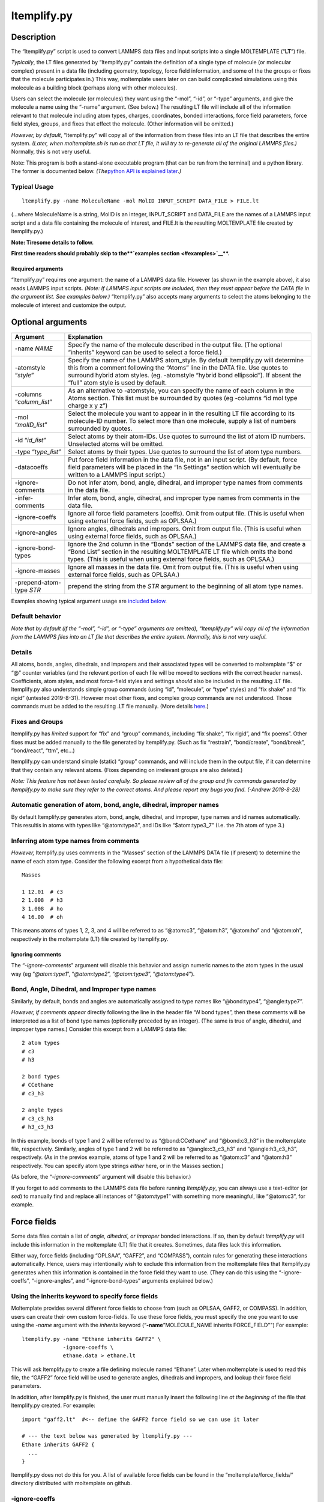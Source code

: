 ltemplify.py
============

Description
-----------

The “ltemplify.py” script is used to convert LAMMPS data files and input
scripts into a single MOLTEMPLATE (“**LT**”) file.

*Typically*, the LT files generated by “ltemplify.py” contain the
definition of a single type of molecule (or molecular complex) present
in a data file (including geometry, topology, force field information,
and some of the the groups or fixes that the molecule participates in.)
This way, moltemplate users later on can build complicated simulations
using this molecule as a building block (perhaps along with other
molecules).

Users can select the molecule (or molecules) they want using the “-mol”,
“-id”, or “-type” arguments, and give the molecule a name using the
“-name” argument. (See below.) The resulting LT file will include all of
the information relevant to that molecule including atom types, charges,
coordinates, bonded interactions, force field parameters, force field
styles, groups, and fixes that effect the molecule. (Other information
will be omitted.)

*However, by default*, “ltemplify.py” will copy all of the information
from these files into an LT file that describes the entire system.
*(Later, when moltemplate.sh is run on that LT file, it will try to
re-generate all of the original LAMMPS files.)* Normally, this is not
very useful.

Note: This program is both a stand-alone executable program (that can be
run from the terminal) and a python library. The former is documented
below. *(The*\ `python API is explained later <#Python-API>`__\ *.)*

Typical Usage
~~~~~~~~~~~~~

::

   ltemplify.py -name MoleculeName -mol MolID INPUT_SCRIPT DATA_FILE > FILE.lt

(…where MoleculeName is a string, MolID is an integer, INPUT_SCRIPT and
DATA_FILE are the names of a LAMMPS input script and a data file
containing the molecule of interest, and FILE.lt is the resulting
MOLTEMPLATE file created by ltemplify.py.)

**Note: Tiresome details to follow.**

**First time readers should probably skip to the\ **\ `examples
section <#examples>`__\ **\ .**

Required arguments
^^^^^^^^^^^^^^^^^^

“ltemplify.py” requires one argument: the name of a LAMMPS data file.
However (as shown in the example above), it also reads LAMMPS input
scripts. *(Note: If LAMMPS input scripts are included, then they must
appear before the DATA file in the argument list. See examples below.)*
“ltemplify.py” also accepts many arguments to select the atoms belonging
to the molecule of interest and customize the output.

Optional arguments
------------------

+--------------------------------------+-------------------------------+
| Argument                             | Explanation                   |
+======================================+===============================+
| -name *NAME*                         | Specify the name of the       |
|                                      | molecule described in the     |
|                                      | output file. (The optional    |
|                                      | “inherits” keyword can be     |
|                                      | used to select a force        |
|                                      | field.)                       |
+--------------------------------------+-------------------------------+
| -atomstyle “*style*”                 | Specify the name of the       |
|                                      | LAMMPS atom_style. By default |
|                                      | ltemplify.py will determine   |
|                                      | this from a comment following |
|                                      | the “Atoms” line in the DATA  |
|                                      | file. Use quotes to surround  |
|                                      | hybrid atom styles. (eg.      |
|                                      | -atomstyle “hybrid bond       |
|                                      | ellipsoid”). If absent the    |
|                                      | “full” atom style is used by  |
|                                      | default.                      |
+--------------------------------------+-------------------------------+
| -columns “*column_list*”             | As an alternative to          |
|                                      | -atomstyle, you can specify   |
|                                      | the name of each column in    |
|                                      | the Atoms section. This list  |
|                                      | must be surrounded by quotes  |
|                                      | (eg -columns “id mol type     |
|                                      | charge x y z”)                |
+--------------------------------------+-------------------------------+
| -mol “*molID_list*”                  | Select the molecule you want  |
|                                      | to appear in in the resulting |
|                                      | LT file according to its      |
|                                      | molecule-ID number. To select |
|                                      | more than one molecule,       |
|                                      | supply a list of numbers      |
|                                      | surrounded by quotes.         |
+--------------------------------------+-------------------------------+
| -id “*id_list*”                      | Select atoms by their         |
|                                      | atom-IDs. Use quotes to       |
|                                      | surround the list of atom ID  |
|                                      | numbers. Unselected atoms     |
|                                      | will be omitted.              |
+--------------------------------------+-------------------------------+
| -type “*type_list*”                  | Select atoms by their types.  |
|                                      | Use quotes to surround the    |
|                                      | list of atom type numbers.    |
+--------------------------------------+-------------------------------+
| -datacoeffs                          | Put force field information   |
|                                      | in the data file, not in an   |
|                                      | input script. (By default,    |
|                                      | force field parameters will   |
|                                      | be placed in the “In          |
|                                      | Settings” section which will  |
|                                      | eventually be written to a    |
|                                      | LAMMPS input script.)         |
+--------------------------------------+-------------------------------+
| -ignore-comments                     | Do not infer atom, bond,      |
|                                      | angle, dihedral, and improper |
|                                      | type names from comments in   |
|                                      | the data file.                |
+--------------------------------------+-------------------------------+
| -infer-comments                      | Infer atom, bond, angle,      |
|                                      | dihedral, and improper type   |
|                                      | names from comments in the    |
|                                      | data file.                    |
+--------------------------------------+-------------------------------+
| -ignore-coeffs                       | Ignore all force field        |
|                                      | parameters (coeffs). Omit     |
|                                      | from output file. (This is    |
|                                      | useful when using external    |
|                                      | force fields, such as         |
|                                      | OPLSAA.)                      |
+--------------------------------------+-------------------------------+
| -ignore-angles                       | Ignore angles, dihedrals and  |
|                                      | impropers. Omit from output   |
|                                      | file. (This is useful when    |
|                                      | using external force fields,  |
|                                      | such as OPLSAA.)              |
+--------------------------------------+-------------------------------+
| -ignore-bond-types                   | Ignore the 2nd column in the  |
|                                      | “Bonds” section of the LAMMPS |
|                                      | data file, and create a “Bond |
|                                      | List” section in the          |
|                                      | resulting MOLTEMPLATE LT file |
|                                      | which omits the bond types.   |
|                                      | (This is useful when using    |
|                                      | external force fields, such   |
|                                      | as OPLSAA.)                   |
+--------------------------------------+-------------------------------+
| -ignore-masses                       | Ignore all masses in the data |
|                                      | file. Omit from output file.  |
|                                      | (This is useful when using    |
|                                      | external force fields, such   |
|                                      | as OPLSAA.)                   |
+--------------------------------------+-------------------------------+
| -prepend-atom-type *STR*             | prepend the string from the   |
|                                      | *STR* argument to the         |
|                                      | beginning of all atom type    |
|                                      | names.                        |
+--------------------------------------+-------------------------------+

Examples showing typical argument usage are `included
below <#-Examples>`__.

Default behavior
~~~~~~~~~~~~~~~~

*Note that by default (if the “-mol”, “-id”, or “-type” arguments are
omitted), “ltemplify.py” will copy all of the information from the
LAMMPS files into an LT file that describes the entire system. Normally,
this is not very useful.*

Details
~~~~~~~

All atoms, bonds, angles, dihedrals, and impropers and their associated
types will be converted to moltemplate “$” or “@” counter variables (and
the relevant portion of each file will be moved to sections with the
correct header names). Coefficients, atom styles, and most force-field
styles and settings *should* also be included in the resulting .LT file.
ltemplify.py also understands simple group commands (using “id”,
“molecule”, or “type” styles) and “fix shake” and “fix rigid” (untested
2019-8-31). However most other fixes, and complex group commands are not
understood. Those commands must be added to the resulting .LT file
manually. (More details `here <#-Known-bugs-and-limitations>`__.)

Fixes and Groups
~~~~~~~~~~~~~~~~

ltemplify.py has *limited* support for “fix” and “group” commands,
including “fix shake”, “fix rigid”, and “fix poems”. Other fixes must be
added manually to the file generated by ltemplify.py. (Such as fix
“restrain”, “bond/create”, “bond/break”, “bond/react”, “ttm”, etc…)

ltemplify.py can understand simple (static) “group” commands, and will
include them in the output file, if it can determine that they contain
any relevant atoms. (Fixes depending on irrelevant groups are also
deleted.)

*Note: This feature has not been tested carefully. So please review all
of the group and fix commands generated by ltemplify.py to make sure
they refer to the correct atoms. And please report any bugs you find.
(-Andrew 2018-8-28)*

Automatic generation of atom, bond, angle, dihedral, improper names
~~~~~~~~~~~~~~~~~~~~~~~~~~~~~~~~~~~~~~~~~~~~~~~~~~~~~~~~~~~~~~~~~~~

By default ltemplify.py generates atom, bond, angle, dihedral, and
improper, type names and id names automatically. This resultis in atoms
with types like “@atom:type3”, and IDs like “$atom:type3_7” (I.e. the
7th atom of type 3.)

Inferring atom type names from comments
~~~~~~~~~~~~~~~~~~~~~~~~~~~~~~~~~~~~~~~

*However,* ltemplify.py uses comments in the “Masses” section of the
LAMMPS DATA file (if present) to determine the name of each atom type.
Consider the following excerpt from a hypothetical data file:

::

   Masses

   1 12.01  # c3
   2 1.008  # h3
   3 1.008  # ho
   4 16.00  # oh

This means atoms of types 1, 2, 3, and 4 will be referred to as
“@atom:c3”, “@atom:h3”, “@atom:ho” and “@atom:oh”, respectively in the
moltemplate (LT) file created by ltemplify.py.

Ignoring comments
^^^^^^^^^^^^^^^^^

The “*-ignore-comments*” argument will disable this behavior and assign
numeric names to the atom types in the usual way (eg “*@atom:type1*”,
“*@atom:type2*”, “*@atom:type3*”, “*@atom:type4*”).

Bond, Angle, Dihedral, and Improper type names
~~~~~~~~~~~~~~~~~~~~~~~~~~~~~~~~~~~~~~~~~~~~~~

Similarly, by default, bonds and angles are automatically assigned to
type names like “@bond:type4”, “@angle:type7”.

*However, if comments appear* directly following the line in the header
file “*N* bond types”, then these comments will be interpreted as a list
of bond type names (optionally preceded by an integer). (The same is
true of angle, dihedral, and improper type names.) Consider this excerpt
from a LAMMPS data file:

::

   2 atom types
   # c3
   # h3

   2 bond types
   # CCethane
   # c3_h3

   2 angle types
   # c3_c3_h3
   # h3_c3_h3

In this example, bonds of type 1 and 2 will be referred to as
“@bond:CCethane” and “@bond:c3_h3” in the moltemplate file,
respectively. Similarly, angles of type 1 and 2 will be referred to as
“@angle:c3_c3_h3” and “@angle:h3_c3_h3”, respectively. (As in the
previos example, atoms of type 1 and 2 will be referred to as “@atom:c3”
and “@atom:h3” respectively. You can specify atom type strings *either*
here, or in the Masses section.)

(As before, the “*-ignore-comments*” argument will disable this
behavior.)

If you forget to add comments to the LAMMPS data file before running
*ltemplify.py*, you can always use a text-editor (or *sed*) to manually
find and replace all instances of “@atom:type1” with something more
meaningful, like “@atom:c3”, for example.

Force fields
------------

Some data files contain a list of *angle, dihedral, or improper* bonded
interactions. If so, then by default *ltemplify.py* will include this
information in the moltemplate (LT) file that it creates. Sometimes,
data files lack this information.

Either way, force fields (including “OPLSAA”, “GAFF2”, and “COMPASS”),
contain rules for generating these interactions automatically. Hence,
users may intentionally wish to exclude this information from the
moltemplate files that ltemplify.py generates when this information is
contained in the force field they want to use. (They can do this using
the “-ignore-coeffs”, “-ignore-angles”, and “-ignore-bond-types”
arguments explained below.)

Using the inherits keyword to specify force fields
~~~~~~~~~~~~~~~~~~~~~~~~~~~~~~~~~~~~~~~~~~~~~~~~~~

Moltemplate provides several different force fields to choose from (such
as OPLSAA, GAFF2, or COMPASS). In addition, users can create their own
custom force-fields. To use these force fields, you must specify the one
you want to use using the *-name* argument with the *inherits* keyword
(“**-name**”MOLECULE_NAME inherits FORCE_FIELD"") For example:

::

   ltemplify.py -name "Ethane inherits GAFF2" \
                -ignore-coeffs \
                ethane.data > ethane.lt

This will ask ltemplify.py to create a file defining molecule named
“Ethane”. Later when moltemplate is used to read this file, the “GAFF2”
force field will be used to generate angles, dihedrals and impropers,
and lookup their force field parameters.

In addition, after ltemplify.py is finished, the user must manually
insert the following line *at the beginning* of the file that
ltemplify.py created. For example:

::

   import "gaff2.lt"  #<-- define the GAFF2 force field so we can use it later

   # --- the text below was generated by ltemplify.py ---
   Ethane inherits GAFF2 {
     ...
   }

ltemplify.py does not do this for you. A list of available force fields
can be found in the “moltemplate/force_fields/” directory distributed
with moltemplate on github.

-ignore-coeffs
~~~~~~~~~~~~~~

The optional “*-ignore-coeffs*” argument will force ltemplify.py to
ignore the force field parameters that it encountered in the user’s
input script or DATA file. The resulting LT file will omit this
information. If you plan to use a force field with this molecule, then
this information will be present in the force field you are using, so
there’s no need to include it in the resulting LT file you are creating
now. (Later when you run moltemplate.sh on the LT file that ltemplify.py
created, it will use the force field to lookup these force field
parameters.)

-ignore-angles
~~~~~~~~~~~~~~

If the original DATA file has “Angles”, “Dihedrals”, or “Impropers”, you
can use the “*-ignore-angles*” argument if you want to force
ltemplify.py to ignore/remove those interactions from the LT file which
ltemplify creates. (Doing that will allow the force field rules to take
precedence later when we run moltemplate.sh on that file.)

-ignore-bond-types
~~~~~~~~~~~~~~~~~~

Similarly, when using force-fields, you only need to specify a list of
*which pairs of atoms* are bonded together. The force-field will
determine the type and properties of each bond (eg, equilibrium rest
length, stiffness, etc…) according to atom type names and the force
field rules.

To do that, you must force *ltemplify.py* to ignore the existing bond
type information present in your data file using the
“*-ignore-bond-types*” argument. This will force ltemplify.py to ignore
the bond types in the (2nd column of the) “Bonds” section of the LAMMPS
data file that you provided. In this way, the bond type can be
determined later by moltemplate.sh in a way which is consistent with the
force field you selected.

See `below <#-Examples-using-force-fields>`__ for examples.

Warning
^^^^^^^

*ltemplify.py is experimental software.* *Unlike moltemplate.sh*, the
*ltemplify.py* script has limited understanding of all of the features
available in LAMMPS. Please review the resulting “.LT” file and check
for errors. (If necessary, convert any remaining atom, bond, angle,
dihedral, or improper id or type numbers to the corresponding $ or @
variables.) Some exotic pair styles which have their own special syntax
are not understood. These interactions must be converted to moltemplate
format manually. Support for “group” and “fix” commands is also
`experimental <#-Fixes-and-Groups>`__ Please report errors in the
behavior of ltemplify.py.

Examples
--------

Example 1
~~~~~~~~~

::

   ltemplify.py -name Ethane -molid "1" FILE.in FILE.data > ethane.lt

This example creates a new file (“ethane.lt”) containing a new type of
molecule (named “Ethane”), consisting of all the atoms whose molecule-ID
number equals 1. *(Presumabely, the first molecule in FILE.data is an
ethane molecule.)*

ltemplify.py reads the atom coordinates and bonded interactions from
FILE.data. Other information relevant to that molecule (including the
atom_style, force-field styles and parameters, groups and fixes) are
read from “FILE.in” (which is presumabely a LAMMPS input script file).

*(NOTE: Again, it is not necessary to include a LAMMPS input script in
the argument list. However important information is typically contained
in LAMMPS input script files, so if you have one, including it is
recommended. However a data file is enough.)*

Note: Selecting atoms by molecule-ID only works if you are using one of
the “molecular” atom_styles (such as “atom_style full”). If you are
using a different atom_style (such as “atom_style angle” or “atom_style
bond”), you can select the atoms you want either by type or by id
number. (See below.)

Example 2
~~~~~~~~~

Sometimes, the information describing your molecule will divided into
multiple lammps input scripts. (For example, one input script may
contain various *style* commands. The next input script may contain
*coeff* commands.) In that case, these input scripts should appear in
the argument list *before the data file*, and in the order in which they
are read by LAMMPS.

::

   ltemplify.py -name Ethane -molid "1" FILE1.in FILE2.in FILE.data > ethane.lt

Example 3
~~~~~~~~~

::

   ltemplify.py -name Ethane -id "13 14 15 61*69" FILE.in FILE.data > ethane.lt

::

   In this example, only atoms whose ids are
   13, 14, 15, and 61 through 69 are included.

Example 4
~~~~~~~~~

::

   ltemplify.py -name Ethane -type "1 2 3" FILE.in FILE.data > ethane.lt

::

   In this example, only atoms whose type is 1, 2, or 3 are included.

Example 5
~~~~~~~~~

::

   ltemplify.py -name EntireSystem FILE.in FILE.data > entire_system.lt

This creates a template for a new molecule object (named
“EntireSystem”), consisting of **all** the atoms in the lammps files you
included, and saves this data in a single LT file (“entire_system.lt”).
This file can be used with moltemplate.sh (and/or ttree.py) to define
large systems containing this molecule.

Note: Again, the input scripts (“FILE.in” in this example) should appear
before the data file (“FILE.data”) in the argument list.

Examples using force fields:
~~~~~~~~~~~~~~~~~~~~~~~~~~~~

You can also use *ltemplify.py* to create molecules that use 3rd-party
force fields such as OPLSAA, GAFF2, COMPASS, ….

Example 6
^^^^^^^^^

This example demonstrates how to build a molecule using the “GAFF2”
force field. The following example extracts molecule 1 from “FILE.in”
and “FILE.data”.

::

   # This example creates a new file, "ethane.lt", which will contain the
   # instructions for building a "Ethane" molecule using "GAFF2". First
   # specify which file contains the definition of the "GAFF2" force field:

   echo "import gaff2.lt"  >  ethane.lt

   # Then use ltemplify.py to extract information from FILE.in, FILE.data

   ltemplify.py -name "Ethane inherits GAFF2" \
                -molid "1" \
                -ignore-angles -ignore-bond-types -ignore-coeffs \
                FILE.in FILE.data >> ethane.lt

   # Note: if you want to build a simulation containing these molecules,
   # you will have to create a "system.lt" file which refers to "ethane.lt"
   # and then run moltemplate.sh on this file.

As mentioned earlier, comments in “file.data” will determine the name of
each atom type and *should match atom type names in the force field*.

In this example, the angle, dihedral, improper, and bond-type
information is stripped from the original file.data (and will be
generated later according the the rules defined in the “GAFF’2’ force
field). The name of the molecule (”Ethane inherits GAFF2“) includes a
reference to the force field (”GAFF2“) which will be used to lookup this
information. (Note: The”GAFF2" force field parameters are typically
defined in a file named “gaff2.lt”. Hence in this example we used “echo”
to insert a link to “gaff2.lt” at the beginning of the “ethane.lt” file
so that moltemplate.sh will know where to find them. Alternatively, this
could be done manually by the user.)

Known bugs and limitations
--------------------------

Exotic styles are not supported
~~~~~~~~~~~~~~~~~~~~~~~~~~~~~~~

ltemplify.py does **not** understand the syntax of exotic many-body
pair_styles such as tersoff, sw, meam, reax, dpd, edip, dipole,
lubricate, hbond/dreiding (even though these styles are supported by
moltemplate). After running ltemplify.py, the user must manually edit
the resulting “.lt” files. For example: ltemplify.py will not understand
wildcard characters (“*" characters) which typically appear in the
"pair_coeff" commands or "Pair Coeffs" section when using these
many-body pair styles. You will have to remove the extra lines
automatically generated by ltemplify.py and put the wildcard characters
back (eg "pair_coeff* \* …”) manually. (Later the user may need to run
moltemplate using the appropriate “-a” command line args to make sure
the various atom types are assigned to the correct numbers. This is
usually needed in order to keep them consistent with the order of
parameters in the corresponding pair style’s input files. In moltemplate
you can manually assign atom types to numbers using the *-a* argument.)
In addition, auxiliary atom types (such as the “hydrogen” atom type
required by hbond/dreiding) will not even be parsed. If you are using
the “hbond/dreiding” pair style, you will have to manually specify the
atom type for the hydrogen-atom mediator in every “pair_coeff” command
after running ltemplify.py

Wildcard characters ("*") expansion
~~~~~~~~~~~~~~~~~~~~~~~~~~~~~~~~~~~

Moltemplate is often confused whenever wildcard characters ("*"
characters) appear inside any of the the “coeff” commands (or “Coeff”
sections of the data file). So ltemplify.py attempts to remove these
characters and expand these commands, generating multiple lines of
output, and listing each atom type explicitly. (This is also done for
bond types, angle types, dihedral types, and improper types.) This may
not be what you want. (For example, this can be a problem if you are
using a many-body pair style which requires you to specify "* *" for the
atom types, such as*\ tersoff\ *,*\ eam\ *, or*\ sw*.)

Python API
----------

It is possible to access the functionality of *ltemplify.py* from within
python (*without* invoking ltemplify.py using subprocess.run(),
os.system(), or writing files to the file system). To do that, you can
create python strings containing the contents of the LAMMPS data file
(and input scripts) and use Ltemplify.Convert() to convert them into
MOLTEMPLATE (.LT) format.

However, (as you can probably tell) making this possible within python
was an afterthought. Currently, the recommended way to do this is to
pass the same command line arguments (described above) to the
constructor of the *Ltemplify* object. *Then* invoke the *Convert()*
function.

*(Alternatively, you can also edit the data members of the Ltemplify
object directly after it is created, instead of using the command-line
arguments. But doing it that way exposes you to the horrifically messy
contents of the Ltemplify object. Perhaps in the future, I will clean it
up.)*

.. code:: python

   class Ltemplify(object):
       def __init__(self, argv):
           """
           The constructor requires a list of command line arguments to 
           figure out the format of the output file we will generate.
           This meaning of these arguments is explained above.
           Note: You can either specify the input scripts and data files in the
           argument list, OR specify them later by passing them as arguments
           to the Convert() member function.  (The second approach is preferred.)
           """
       def Convert(self,
                   out_file,
                   input_data_file=None,
                   input_script_files=None):
           """
           Converts a data file (and, optionally, one or more input scripts)
           into a new file ("out_file") which is in MOLTEMPLATE (.LT) format.
           The arguments can be either filenames or StringIO objects.
           The "input_script_file" argument can be a single string or StringIO
           object, or a list of such objects.
           """

Usage example inside python
---------------------------

The goal of this example is to demonstrate how to invoke the features of
*ltemplify.py* from within python using strings instead of files.

So I created long strings containing the contents of a LAMMPS data file,
and several input scripts. Then I convert these files into StringIO
objects. Then I use Ltemplify.Convert() to convert them into MOLTEMPLATE
(.LT) format.

*(My apologies for this example being so long.)*

.. code:: python

   data_file_contents = \
   """
   LAMMPS Description

        6  atoms
        5  bonds

        2  atom types
        # c2
        # hc

        2  bond types
        # C-C
        # C-H
        
     0.0 48.00 xlo xhi
     0.0 48.00 ylo yhi
     0.0 48.00 zlo zhi

   Masses

   1 12.011  # c2
   2 1.008   # hc

   Atoms  # full

   1 1 1 0.00 -0.6695 0.0 0.0
   2 1 1 0.00 0.6695 0.0 0.0
   3 1 2 0.00 -1.23422 -0.85446 0.0
   4 1 2 0.00 -1.23422 0.85446 0.0
   5 1 2 0.00 1.23422 -0.85446 0.0
   6 1 2 0.00 1.23422 0.85446 0.0

   Bonds

   1 2 1 2
   2 1 1 3
   3 1 1 4
   4 1 2 5
   5 1 2 6

   """

   input_script_file1_contents = \
   """
     atom_style full
     units real
     bond_style harmonic
     pair_style lj/cut/coul/long 10.0 10.0
     pair_modify mix geometric
     special_bonds lj/coul 0.0 0.0 0.5
     kspace_style pppm 0.0001
   """

   input_script_file2_contents = \
   """
     pair_coeff 1 1 0.076 3.55
     pair_coeff 2 2 0.03 2.42
     bond_coeff 1 340.0 1.08
     bond_coeff 2 549.0 1.34
     set type 1 charge -0.23
     set type 2 charge 0.115
     timestep   2.0
     dump   1 all custom 5000 traj_nvt.lammpstrj id mol type x y z ix iy iz
     fix    fxnvt all nvt temp 300.0 300.0 500.0 tchain 1
     run    200000
   """

   import io
   data_file          = io.StringIO(data_file_contents)
   input_script_file1 = io.StringIO(input_script_file1_contents)
   input_script_file2 = io.StringIO(input_script_file2_contents)

   input_script_files = [input_script_file1, input_script_file2]

   args=['-atomstyle', 'full',
         '-name','Ethylene inherits GAFF2',
         '-mol', '1',
         '-ignore-angles',
         '-ignore-bond-types',
         '-ignore-coeffs']

   # Create an Ltemplify object with these settings:

   import moltemplate
   ltmp = moltemplate.ltemplify.Ltemplify(args)

   output_file = io.StringIO()
   # Now convert this to a file in MOLTEMPLATE format
   ltmp.Convert(output_file, data_file, input_script_files)

   output_file.seek(0)
   output_file_contents = output_file.read()

   # ("output_file_contents" is a string containing the contents of the
   #  file in MOLTEMPLATE (.LT) format.)
